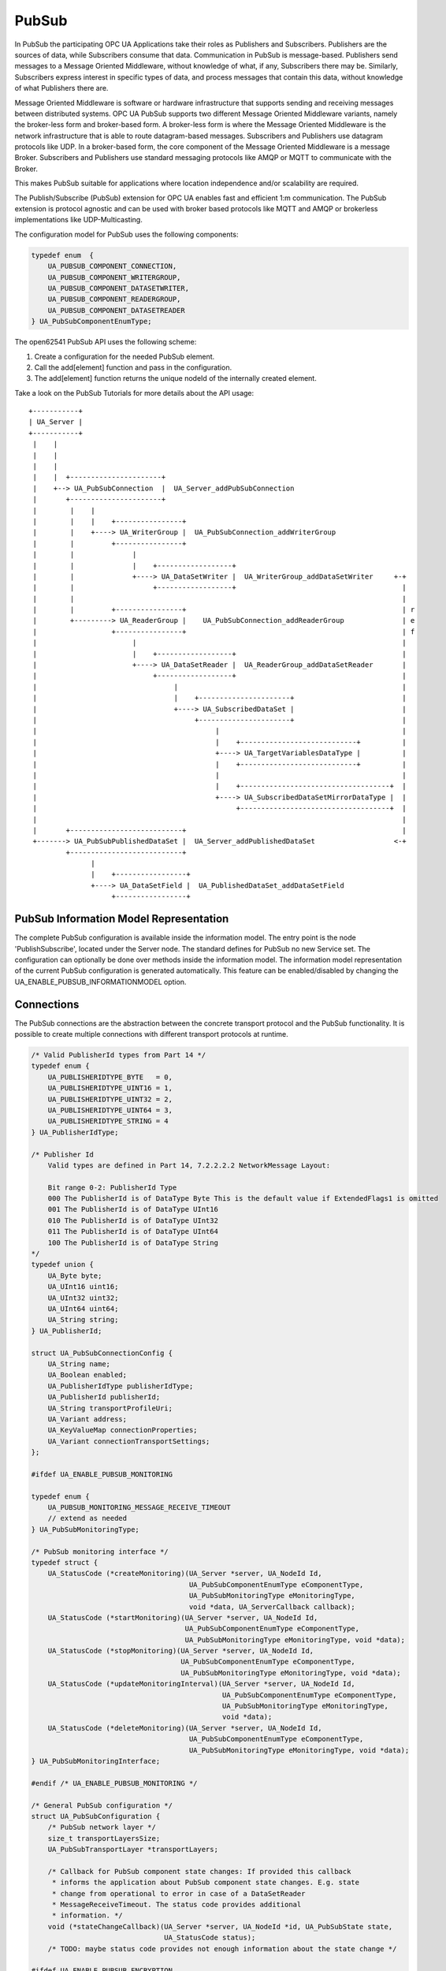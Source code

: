 .. _pubsub:

PubSub
======

In PubSub the participating OPC UA Applications take their roles as
Publishers and Subscribers. Publishers are the sources of data, while
Subscribers consume that data. Communication in PubSub is message-based.
Publishers send messages to a Message Oriented Middleware, without knowledge
of what, if any, Subscribers there may be. Similarly, Subscribers express
interest in specific types of data, and process messages that contain this
data, without knowledge of what Publishers there are.

Message Oriented Middleware is software or hardware infrastructure that
supports sending and receiving messages between distributed systems. OPC UA
PubSub supports two different Message Oriented Middleware variants, namely
the broker-less form and broker-based form. A broker-less form is where the
Message Oriented Middleware is the network infrastructure that is able to
route datagram-based messages. Subscribers and Publishers use datagram
protocols like UDP. In a broker-based form, the core component of the Message
Oriented Middleware is a message Broker. Subscribers and Publishers use
standard messaging protocols like AMQP or MQTT to communicate with the
Broker.

This makes PubSub suitable for applications where location independence
and/or scalability are required.

The Publish/Subscribe (PubSub) extension for OPC UA enables fast and
efficient 1:m communication. The PubSub extension is protocol agnostic and
can be used with broker based protocols like MQTT and AMQP or brokerless
implementations like UDP-Multicasting.

The configuration model for PubSub uses the following components:

.. code-block:: c

   
   typedef enum  {
       UA_PUBSUB_COMPONENT_CONNECTION,
       UA_PUBSUB_COMPONENT_WRITERGROUP,
       UA_PUBSUB_COMPONENT_DATASETWRITER,
       UA_PUBSUB_COMPONENT_READERGROUP,
       UA_PUBSUB_COMPONENT_DATASETREADER
   } UA_PubSubComponentEnumType;
   
The open62541 PubSub API uses the following scheme:

1. Create a configuration for the needed PubSub element.

2. Call the add[element] function and pass in the configuration.

3. The add[element] function returns the unique nodeId of the internally created element.

Take a look on the PubSub Tutorials for more details about the API usage::

 +-----------+
 | UA_Server |
 +-----------+
  |    |
  |    |
  |    |
  |    |  +----------------------+
  |    +--> UA_PubSubConnection  |  UA_Server_addPubSubConnection
  |       +----------------------+
  |        |    |
  |        |    |    +----------------+
  |        |    +----> UA_WriterGroup |  UA_PubSubConnection_addWriterGroup
  |        |         +----------------+
  |        |              |
  |        |              |    +------------------+
  |        |              +----> UA_DataSetWriter |  UA_WriterGroup_addDataSetWriter     +-+
  |        |                   +------------------+                                        |
  |        |                                                                               |
  |        |         +----------------+                                                    | r
  |        +---------> UA_ReaderGroup |    UA_PubSubConnection_addReaderGroup              | e
  |                  +----------------+                                                    | f
  |                       |                                                                |
  |                       |    +------------------+                                        |
  |                       +----> UA_DataSetReader |  UA_ReaderGroup_addDataSetReader       |
  |                            +------------------+                                        |
  |                                 |                                                      |
  |                                 |    +----------------------+                          |
  |                                 +----> UA_SubscribedDataSet |                          |
  |                                      +----------------------+                          |
  |                                           |                                            |
  |                                           |    +----------------------------+          |
  |                                           +----> UA_TargetVariablesDataType |          |
  |                                           |    +----------------------------+          |
  |                                           |                                            |
  |                                           |    +------------------------------------+  |
  |                                           +----> UA_SubscribedDataSetMirrorDataType |  |
  |                                                +------------------------------------+  |
  |                                                                                        |
  |       +---------------------------+                                                    |
  +-------> UA_PubSubPublishedDataSet |  UA_Server_addPublishedDataSet                   <-+
          +---------------------------+
                |
                |    +-----------------+
                +----> UA_DataSetField |  UA_PublishedDataSet_addDataSetField
                     +-----------------+

PubSub Information Model Representation
---------------------------------------
.. _pubsub_informationmodel:

The complete PubSub configuration is available inside the information model.
The entry point is the node 'PublishSubscribe', located under the Server
node.
The standard defines for PubSub no new Service set. The configuration can
optionally be done over methods inside the information model.
The information model representation of the current PubSub configuration is
generated automatically. This feature can be enabled/disabled by changing the
UA_ENABLE_PUBSUB_INFORMATIONMODEL option.

Connections
-----------
The PubSub connections are the abstraction between the concrete transport protocol
and the PubSub functionality. It is possible to create multiple connections with
different transport protocols at runtime.

.. code-block:: c

   
   /* Valid PublisherId types from Part 14 */
   typedef enum {
       UA_PUBLISHERIDTYPE_BYTE   = 0,
       UA_PUBLISHERIDTYPE_UINT16 = 1,
       UA_PUBLISHERIDTYPE_UINT32 = 2,
       UA_PUBLISHERIDTYPE_UINT64 = 3,
       UA_PUBLISHERIDTYPE_STRING = 4
   } UA_PublisherIdType;
   
   /* Publisher Id
       Valid types are defined in Part 14, 7.2.2.2.2 NetworkMessage Layout:
   
       Bit range 0-2: PublisherId Type
       000 The PublisherId is of DataType Byte This is the default value if ExtendedFlags1 is omitted
       001 The PublisherId is of DataType UInt16
       010 The PublisherId is of DataType UInt32
       011 The PublisherId is of DataType UInt64
       100 The PublisherId is of DataType String
   */
   typedef union {
       UA_Byte byte;
       UA_UInt16 uint16;
       UA_UInt32 uint32;
       UA_UInt64 uint64;
       UA_String string;
   } UA_PublisherId;
   
   struct UA_PubSubConnectionConfig {
       UA_String name;
       UA_Boolean enabled;
       UA_PublisherIdType publisherIdType;
       UA_PublisherId publisherId;
       UA_String transportProfileUri;
       UA_Variant address;
       UA_KeyValueMap connectionProperties;
       UA_Variant connectionTransportSettings;
   };
   
   #ifdef UA_ENABLE_PUBSUB_MONITORING
   
   typedef enum {
       UA_PUBSUB_MONITORING_MESSAGE_RECEIVE_TIMEOUT
       // extend as needed
   } UA_PubSubMonitoringType;
   
   /* PubSub monitoring interface */
   typedef struct {
       UA_StatusCode (*createMonitoring)(UA_Server *server, UA_NodeId Id,
                                         UA_PubSubComponentEnumType eComponentType,
                                         UA_PubSubMonitoringType eMonitoringType,
                                         void *data, UA_ServerCallback callback);
       UA_StatusCode (*startMonitoring)(UA_Server *server, UA_NodeId Id,
                                        UA_PubSubComponentEnumType eComponentType,
                                        UA_PubSubMonitoringType eMonitoringType, void *data);
       UA_StatusCode (*stopMonitoring)(UA_Server *server, UA_NodeId Id,
                                       UA_PubSubComponentEnumType eComponentType,
                                       UA_PubSubMonitoringType eMonitoringType, void *data);
       UA_StatusCode (*updateMonitoringInterval)(UA_Server *server, UA_NodeId Id,
                                                 UA_PubSubComponentEnumType eComponentType,
                                                 UA_PubSubMonitoringType eMonitoringType,
                                                 void *data);
       UA_StatusCode (*deleteMonitoring)(UA_Server *server, UA_NodeId Id,
                                         UA_PubSubComponentEnumType eComponentType,
                                         UA_PubSubMonitoringType eMonitoringType, void *data);
   } UA_PubSubMonitoringInterface;
   
   #endif /* UA_ENABLE_PUBSUB_MONITORING */
   
   /* General PubSub configuration */
   struct UA_PubSubConfiguration {
       /* PubSub network layer */
       size_t transportLayersSize;
       UA_PubSubTransportLayer *transportLayers;
   
       /* Callback for PubSub component state changes: If provided this callback
        * informs the application about PubSub component state changes. E.g. state
        * change from operational to error in case of a DataSetReader
        * MessageReceiveTimeout. The status code provides additional
        * information. */
       void (*stateChangeCallback)(UA_Server *server, UA_NodeId *id, UA_PubSubState state,
                                   UA_StatusCode status);
       /* TODO: maybe status code provides not enough information about the state change */
   
   #ifdef UA_ENABLE_PUBSUB_ENCRYPTION
       /* PubSub security policies */
       size_t securityPoliciesSize;
       UA_PubSubSecurityPolicy *securityPolicies;
   #endif
   
   #ifdef UA_ENABLE_PUBSUB_MONITORING
       UA_PubSubMonitoringInterface monitoringInterface;
   #endif
   };
   
   
The UA_ServerConfig_addPubSubTransportLayer is used to add a transport layer
to the server configuration. The list memory is allocated and will be freed
with UA_PubSubManager_delete.

.. note:: If the UA_String transportProfileUri was dynamically allocated
          the memory has to be freed when no longer required.

.. note:: This has to be done before the server is started with UA_Server_run.

.. code-block:: c

   
   UA_StatusCode
   UA_ServerConfig_addPubSubTransportLayer(UA_ServerConfig *config,
                                           UA_PubSubTransportLayer pubsubTransportLayer);
Add a new PubSub connection to the given server and open it.
@param[in] server the server to add the connection to
@param[in] connectionConfig the configuration for the newly added connection
@param[out] connectionIdentifier if not NULL will be set to the identifier of the
                                 newly added connection
@return UA_STATUSCODE_GOOD if connection was successfully added, otherwise an
        error code.

.. code-block:: c

   UA_StatusCode UA_THREADSAFE
   UA_Server_addPubSubConnection(UA_Server *server,
                                 const UA_PubSubConnectionConfig *connectionConfig,
                                 UA_NodeId *connectionIdentifier);
   
   /* Returns a deep copy of the config */
   UA_StatusCode UA_THREADSAFE
   UA_Server_getPubSubConnectionConfig(UA_Server *server,
                                       const UA_NodeId connection,
                                       UA_PubSubConnectionConfig *config);
   
   /* Remove Connection, identified by the NodeId. Deletion of Connection
    * removes all contained WriterGroups and Writers. */
   UA_StatusCode UA_THREADSAFE
   UA_Server_removePubSubConnection(UA_Server *server, const UA_NodeId connection);
   
PublishedDataSets
-----------------
The PublishedDataSets (PDS) are containers for the published information. The
PDS contain the published variables and meta information. The metadata is
commonly autogenerated or given as constant argument as part of the template
functions. The template functions are standard defined and intended for
configuration tools. You should normally create an empty PDS and call the
functions to add new fields.

.. code-block:: c

   
   /* The UA_PUBSUB_DATASET_PUBLISHEDITEMS has currently no additional members and
    * thus no dedicated config structure. */
   
   typedef enum {
       UA_PUBSUB_DATASET_PUBLISHEDITEMS,
       UA_PUBSUB_DATASET_PUBLISHEDEVENTS,
       UA_PUBSUB_DATASET_PUBLISHEDITEMS_TEMPLATE,
       UA_PUBSUB_DATASET_PUBLISHEDEVENTS_TEMPLATE,
   } UA_PublishedDataSetType;
   
   typedef struct {
       UA_DataSetMetaDataType metaData;
       size_t variablesToAddSize;
       UA_PublishedVariableDataType *variablesToAdd;
   } UA_PublishedDataItemsTemplateConfig;
   
   typedef struct {
       UA_NodeId eventNotfier;
       UA_ContentFilter filter;
   } UA_PublishedEventConfig;
   
   typedef struct {
       UA_DataSetMetaDataType metaData;
       UA_NodeId eventNotfier;
       size_t selectedFieldsSize;
       UA_SimpleAttributeOperand *selectedFields;
       UA_ContentFilter filter;
   } UA_PublishedEventTemplateConfig;
   
   /* Configuration structure for PublishedDataSet */
   typedef struct {
       UA_String name;
       UA_PublishedDataSetType publishedDataSetType;
       union {
           /* The UA_PUBSUB_DATASET_PUBLISHEDITEMS has currently no additional members
            * and thus no dedicated config structure.*/
           UA_PublishedDataItemsTemplateConfig itemsTemplate;
           UA_PublishedEventConfig event;
           UA_PublishedEventTemplateConfig eventTemplate;
       } config;
   } UA_PublishedDataSetConfig;
   
   void
   UA_PublishedDataSetConfig_clear(UA_PublishedDataSetConfig *pdsConfig);
   
   typedef struct {
       UA_StatusCode addResult;
       size_t fieldAddResultsSize;
       UA_StatusCode *fieldAddResults;
       UA_ConfigurationVersionDataType configurationVersion;
   } UA_AddPublishedDataSetResult;
   
   UA_AddPublishedDataSetResult UA_THREADSAFE
   UA_Server_addPublishedDataSet(UA_Server *server,
                                 const UA_PublishedDataSetConfig *publishedDataSetConfig,
                                 UA_NodeId *pdsIdentifier);
   
   /* Returns a deep copy of the config */
   UA_StatusCode UA_THREADSAFE
   UA_Server_getPublishedDataSetConfig(UA_Server *server, const UA_NodeId pds,
                                       UA_PublishedDataSetConfig *config);
   
   /* Returns a deep copy of the DataSetMetaData for an specific PDS */
   UA_StatusCode UA_THREADSAFE
   UA_Server_getPublishedDataSetMetaData(UA_Server *server, const UA_NodeId pds,
                                         UA_DataSetMetaDataType *metaData);
   
   /* Remove PublishedDataSet, identified by the NodeId. Deletion of PDS removes
    * all contained and linked PDS Fields. Connected WriterGroups will be also
    * removed. */
   UA_StatusCode UA_THREADSAFE
   UA_Server_removePublishedDataSet(UA_Server *server, const UA_NodeId pds);
   
DataSetFields
-------------
The description of published variables is named DataSetField. Each
DataSetField contains the selection of one information model node. The
DataSetField has additional parameters for the publishing, sampling and error
handling process.

.. code-block:: c

   
   typedef struct{
       UA_ConfigurationVersionDataType configurationVersion;
       UA_String fieldNameAlias;
       UA_Boolean promotedField;
       UA_PublishedVariableDataType publishParameters;
   
       /* non std. field */
       struct {
           UA_Boolean rtFieldSourceEnabled;
           /* If the rtInformationModelNode is set, the nodeid in publishParameter must point
            * to a node with external data source backend defined
            * */
           UA_Boolean rtInformationModelNode;
           //TODO -> decide if suppress C++ warnings and use 'UA_DataValue * * const staticValueSource;'
           UA_DataValue ** staticValueSource;
       } rtValueSource;
       UA_UInt32 maxStringLength;
   
   } UA_DataSetVariableConfig;
   
   typedef enum {
       UA_PUBSUB_DATASETFIELD_VARIABLE,
       UA_PUBSUB_DATASETFIELD_EVENT
   } UA_DataSetFieldType;
   
   typedef struct {
       UA_DataSetFieldType dataSetFieldType;
       union {
           /* events need other config later */
           UA_DataSetVariableConfig variable;
       } field;
   } UA_DataSetFieldConfig;
   
   void
   UA_DataSetFieldConfig_clear(UA_DataSetFieldConfig *dataSetFieldConfig);
   
   typedef struct {
       UA_StatusCode result;
       UA_ConfigurationVersionDataType configurationVersion;
   } UA_DataSetFieldResult;
   
   UA_DataSetFieldResult UA_THREADSAFE
   UA_Server_addDataSetField(UA_Server *server,
                             const UA_NodeId publishedDataSet,
                             const UA_DataSetFieldConfig *fieldConfig,
                             UA_NodeId *fieldIdentifier);
   
   /* Returns a deep copy of the config */
   UA_StatusCode UA_THREADSAFE
   UA_Server_getDataSetFieldConfig(UA_Server *server, const UA_NodeId dsf,
                                   UA_DataSetFieldConfig *config);
   
   UA_DataSetFieldResult UA_THREADSAFE
   UA_Server_removeDataSetField(UA_Server *server, const UA_NodeId dsf);
   
Custom Callback Implementation
------------------------------
The user can use his own callback implementation for publishing
and subscribing. The user must take care of the callback to call for
every publishing or subscibing interval

.. code-block:: c

   
   typedef struct {
       /* User's callback implementation. The user configured base time and timer policy
        * will be provided as an argument to this callback so that the user can
        * implement his callback (thread) considering base time and timer policies */
       UA_StatusCode (*addCustomCallback)(UA_Server *server, UA_NodeId identifier,
                                          UA_ServerCallback callback,
                                          void *data, UA_Double interval_ms,
                                          UA_DateTime *baseTime, UA_TimerPolicy timerPolicy,
                                          UA_UInt64 *callbackId);
   
       UA_StatusCode (*changeCustomCallback)(UA_Server *server, UA_NodeId identifier,
                                             UA_UInt64 callbackId, UA_Double interval_ms,
                                             UA_DateTime *baseTime, UA_TimerPolicy timerPolicy);
   
       void (*removeCustomCallback)(UA_Server *server, UA_NodeId identifier, UA_UInt64 callbackId);
   
   } UA_PubSub_CallbackLifecycle;
   
WriterGroup
-----------
All WriterGroups are created within a PubSubConnection and automatically
deleted if the connection is removed. The WriterGroup is primary used as
container for :ref:`dsw` and network message settings. The WriterGroup can be
imagined as producer of the network messages. The creation of network
messages is controlled by parameters like the publish interval, which is e.g.
contained in the WriterGroup.

.. code-block:: c

   
   typedef enum {
       UA_PUBSUB_ENCODING_UADP = 0,
       UA_PUBSUB_ENCODING_JSON = 1,
       UA_PUBSUB_ENCODING_BINARY = 2
   } UA_PubSubEncodingType;
   
WriterGroup
-----------
The message publishing can be configured for realtime requirements. The RT-levels
go along with different requirements. The below listed levels can be configured:

UA_PUBSUB_RT_NONE -
---> Description: Default "none-RT" Mode
---> Requirements: -
---> Restrictions: -
UA_PUBSUB_RT_DIRECT_VALUE_ACCESS (Preview - not implemented)
---> Description: Normally, the latest value for each DataSetField is read out of the information model. Within this RT-mode, the
value source of each field configured as static pointer to an DataValue. The publish cycle won't use call the server read function.
---> Requirements: All fields must be configured with a 'staticValueSource'.
---> Restrictions: -
UA_PUBSUB_RT_FIXED_LENGTH (Preview - not implemented)
---> Description: All DataSetFields have a known, non-changing length. The server will pre-generate some
buffers and use only memcopy operations to generate requested PubSub packages.
---> Requirements: DataSetFields with variable size cannot be used within this mode.
---> Restrictions: The configuration must be frozen and changes are not allowed while the WriterGroup is 'Operational'.
UA_PUBSUB_RT_DETERMINISTIC (Preview - not implemented)
---> Description: -
---> Requirements: -
---> Restrictions: -

WARNING! For hard real time requirements the underlying system must be rt-capable.


.. code-block:: c

   typedef enum {
       UA_PUBSUB_RT_NONE = 0,
       UA_PUBSUB_RT_DIRECT_VALUE_ACCESS = 1,
       UA_PUBSUB_RT_FIXED_SIZE = 2,
       UA_PUBSUB_RT_DETERMINISTIC = 4,
   } UA_PubSubRTLevel;
   
   typedef struct {
       UA_String name;
       UA_Boolean enabled;
       UA_UInt16 writerGroupId;
       UA_Duration publishingInterval;
       UA_Double keepAliveTime;
       UA_Byte priority;
       UA_ExtensionObject transportSettings;
       UA_ExtensionObject messageSettings;
       UA_KeyValueMap groupProperties;
       UA_PubSubEncodingType encodingMimeType;
       /* PubSub Manager Callback */
       UA_PubSub_CallbackLifecycle pubsubManagerCallback;
       /* non std. config parameter. maximum count of embedded DataSetMessage in
        * one NetworkMessage */
       UA_UInt16 maxEncapsulatedDataSetMessageCount;
       /* non std. field */
       UA_PubSubRTLevel rtLevel;
   
       /* Message are encrypted if a SecurityPolicy is configured and the
        * securityMode set accordingly. The symmetric key is a runtime information
        * and has to be set via UA_Server_setWriterGroupEncryptionKey. */
       UA_MessageSecurityMode securityMode; /* via the UA_WriterGroupDataType */
   #ifdef UA_ENABLE_PUBSUB_ENCRYPTION
       UA_PubSubSecurityPolicy *securityPolicy;
       UA_String securityGroupId;
   #endif
   } UA_WriterGroupConfig;
   
   void
   UA_WriterGroupConfig_clear(UA_WriterGroupConfig *writerGroupConfig);
   
   /* Add a new WriterGroup to an existing Connection */
   UA_StatusCode UA_THREADSAFE
   UA_Server_addWriterGroup(UA_Server *server, const UA_NodeId connection,
                            const UA_WriterGroupConfig *writerGroupConfig,
                            UA_NodeId *writerGroupIdentifier);
   
   /* Returns a deep copy of the config */
   UA_StatusCode UA_THREADSAFE
   UA_Server_getWriterGroupConfig(UA_Server *server, const UA_NodeId writerGroup,
                                  UA_WriterGroupConfig *config);
   
   UA_StatusCode UA_THREADSAFE
   UA_Server_updateWriterGroupConfig(UA_Server *server, UA_NodeId writerGroupIdentifier,
                                     const UA_WriterGroupConfig *config);
   
   /* Get state of WriterGroup */
   UA_StatusCode UA_THREADSAFE
   UA_Server_WriterGroup_getState(UA_Server *server, UA_NodeId writerGroupIdentifier,
                                  UA_PubSubState *state);
   
   UA_StatusCode UA_THREADSAFE
   UA_Server_WriterGroup_publish(UA_Server *server, const UA_NodeId writerGroupIdentifier);
   
   UA_StatusCode UA_THREADSAFE
   UA_WriterGroup_lastPublishTimestamp(UA_Server *server, const UA_NodeId writerGroupId,
                                       UA_DateTime *timestamp);
   
   UA_StatusCode UA_THREADSAFE
   UA_Server_removeWriterGroup(UA_Server *server, const UA_NodeId writerGroup);
   
   UA_StatusCode UA_THREADSAFE
   UA_Server_freezeWriterGroupConfiguration(UA_Server *server, const UA_NodeId writerGroup);
   
   UA_StatusCode UA_THREADSAFE
   UA_Server_unfreezeWriterGroupConfiguration(UA_Server *server, const UA_NodeId writerGroup);
   
   UA_StatusCode UA_THREADSAFE
   UA_Server_setWriterGroupOperational(UA_Server *server, const UA_NodeId writerGroup);
   
   UA_StatusCode UA_THREADSAFE
   UA_Server_setWriterGroupDisabled(UA_Server *server, const UA_NodeId writerGroup);
   
   #ifdef UA_ENABLE_PUBSUB_ENCRYPTION
   /* Set the group key for the message encryption */
   UA_StatusCode UA_THREADSAFE
   UA_Server_setWriterGroupEncryptionKeys(UA_Server *server, const UA_NodeId writerGroup,
                                          UA_UInt32 securityTokenId,
                                          const UA_ByteString signingKey,
                                          const UA_ByteString encryptingKey,
                                          const UA_ByteString keyNonce);
   #endif
   
.. _dsw:

DataSetWriter
-------------
The DataSetWriters are the glue between the WriterGroups and the
PublishedDataSets. The DataSetWriter contain configuration parameters and
flags which influence the creation of DataSet messages. These messages are
encapsulated inside the network message. The DataSetWriter must be linked
with an existing PublishedDataSet and be contained within a WriterGroup.

.. code-block:: c

   
   typedef struct {
       UA_String name;
       UA_UInt16 dataSetWriterId;
       UA_DataSetFieldContentMask dataSetFieldContentMask;
       UA_UInt32 keyFrameCount;
       UA_ExtensionObject messageSettings;
       UA_ExtensionObject transportSettings;
       UA_String dataSetName;
       UA_KeyValueMap dataSetWriterProperties;
   } UA_DataSetWriterConfig;
   
   void
   UA_DataSetWriterConfig_clear(UA_DataSetWriterConfig *pdsConfig);
   
   /* Add a new DataSetWriter to an existing WriterGroup. The DataSetWriter must be
    * coupled with a PublishedDataSet on creation.
    *
    * Part 14, 7.1.5.2.1 defines: The link between the PublishedDataSet and
    * DataSetWriter shall be created when an instance of the DataSetWriterType is
    * created. */
   UA_StatusCode UA_THREADSAFE
   UA_Server_addDataSetWriter(UA_Server *server,
                              const UA_NodeId writerGroup, const UA_NodeId dataSet,
                              const UA_DataSetWriterConfig *dataSetWriterConfig,
                              UA_NodeId *writerIdentifier);
   
   /* Returns a deep copy of the config */
   UA_StatusCode UA_THREADSAFE
   UA_Server_getDataSetWriterConfig(UA_Server *server, const UA_NodeId dsw,
                                    UA_DataSetWriterConfig *config);
   
   /* Get state of DataSetWriter */
   UA_StatusCode UA_THREADSAFE
   UA_Server_DataSetWriter_getState(UA_Server *server, UA_NodeId dataSetWriterIdentifier,
                                    UA_PubSubState *state);
   
   UA_StatusCode UA_THREADSAFE
   UA_Server_removeDataSetWriter(UA_Server *server, const UA_NodeId dsw);
   
SubscribedDataSet
-----------------
SubscribedDataSet describes the processing of the received DataSet.
SubscribedDataSet defines which field in the DataSet is mapped to which
Variable in the OPC UA Application. SubscribedDataSet has two sub-types
called the TargetVariablesType and SubscribedDataSetMirrorType.
SubscribedDataSetMirrorType is currently not supported. SubscribedDataSet is
set to TargetVariablesType and then the list of target Variables are created
in the Subscriber AddressSpace. TargetVariables are a list of variables that
are to be added in the Subscriber AddressSpace. It defines a list of Variable
mappings between received DataSet fields and added Variables in the
Subscriber AddressSpace.

.. code-block:: c

   
   /* SubscribedDataSetDataType Definition */
   typedef enum {
       UA_PUBSUB_SDS_TARGET,
       UA_PUBSUB_SDS_MIRROR
   } UA_SubscribedDataSetEnumType;
   
   typedef struct {
       /* Standard-defined FieldTargetDataType */
       UA_FieldTargetDataType targetVariable;
   
       /* If realtime-handling is required, set this pointer non-NULL and it will be used
        * to memcpy the value instead of using the Write service.
        * If the beforeWrite method pointer is set, it will be called before a memcpy update
        * to the value. But param externalDataValue already contains the new value.
        * If the afterWrite method pointer is set, it will be called after a memcpy update
        * to the value. */
       UA_DataValue **externalDataValue;
       void *targetVariableContext; /* user-defined pointer */
       void (*beforeWrite)(UA_Server *server,
                           const UA_NodeId *readerIdentifier,
                           const UA_NodeId *readerGroupIdentifier,
                           const UA_NodeId *targetVariableIdentifier,
                           void *targetVariableContext,
                           UA_DataValue **externalDataValue);
       void (*afterWrite)(UA_Server *server,
                          const UA_NodeId *readerIdentifier,
                          const UA_NodeId *readerGroupIdentifier,
                          const UA_NodeId *targetVariableIdentifier,
                          void *targetVariableContext,
                          UA_DataValue **externalDataValue);
   } UA_FieldTargetVariable;
   
   typedef struct {
       size_t targetVariablesSize;
       UA_FieldTargetVariable *targetVariables;
   } UA_TargetVariables;
   
   /* Return Status Code after creating TargetVariables in Subscriber AddressSpace */
   UA_StatusCode UA_THREADSAFE
   UA_Server_DataSetReader_createTargetVariables(UA_Server *server,
                                                 UA_NodeId dataSetReaderIdentifier,
                                                 size_t targetVariablesSize,
                                                 const UA_FieldTargetVariable *targetVariables);
   
   /* To Do:Implementation of SubscribedDataSetMirrorType
    * UA_StatusCode
    * A_PubSubDataSetReader_createDataSetMirror(UA_Server *server, UA_NodeId dataSetReaderIdentifier,
    * UA_SubscribedDataSetMirrorDataType* mirror) */
   
DataSetReader
-------------
DataSetReader can receive NetworkMessages with the DataSetMessage
of interest sent by the Publisher. DataSetReaders represent
the configuration necessary to receive and process DataSetMessages
on the Subscriber side. DataSetReader must be linked with a
SubscribedDataSet and be contained within a ReaderGroup.

.. code-block:: c

   
   typedef enum {
       UA_PUBSUB_RT_UNKNOWN = 0,
       UA_PUBSUB_RT_VARIANT = 1,
       UA_PUBSUB_RT_DATA_VALUE = 2,
       UA_PUBSUB_RT_RAW = 4,
   } UA_PubSubRtEncoding;
   
   /* Parameters for PubSub DataSetReader Configuration */
   typedef struct {
       UA_String name;
       UA_Variant publisherId;
       UA_UInt16 writerGroupId;
       UA_UInt16 dataSetWriterId;
       UA_DataSetMetaDataType dataSetMetaData;
       UA_DataSetFieldContentMask dataSetFieldContentMask;
       UA_Double messageReceiveTimeout;
       UA_ExtensionObject messageSettings;
       UA_ExtensionObject transportSettings;
       UA_SubscribedDataSetEnumType subscribedDataSetType;
       /* TODO UA_SubscribedDataSetMirrorDataType subscribedDataSetMirror */
       union {
           UA_TargetVariables subscribedDataSetTarget;
           // UA_SubscribedDataSetMirrorDataType subscribedDataSetMirror;
       } subscribedDataSet;
       /* non std. fields */
       UA_String linkedStandaloneSubscribedDataSetName;
       UA_PubSubRtEncoding expectedEncoding;
   } UA_DataSetReaderConfig;
   
   /* Update configuration to the dataSetReader */
   UA_StatusCode UA_THREADSAFE
   UA_Server_DataSetReader_updateConfig(UA_Server *server, UA_NodeId dataSetReaderIdentifier,
                                        UA_NodeId readerGroupIdentifier,
                                        const UA_DataSetReaderConfig *config);
   
   /* Get configuration of the dataSetReader */
   UA_StatusCode UA_THREADSAFE
   UA_Server_DataSetReader_getConfig(UA_Server *server, UA_NodeId dataSetReaderIdentifier,
                                     UA_DataSetReaderConfig *config);
   
   /* Get state of DataSetReader */
   UA_StatusCode UA_THREADSAFE
   UA_Server_DataSetReader_getState(UA_Server *server, UA_NodeId dataSetReaderIdentifier,
                                    UA_PubSubState *state);
   
   typedef struct {
       UA_String name;
       UA_SubscribedDataSetEnumType subscribedDataSetType;
       union {
           /* datasetmirror is currently not implemented */
           UA_TargetVariablesDataType target;
       } subscribedDataSet;
       UA_DataSetMetaDataType dataSetMetaData;
       UA_Boolean isConnected;
   } UA_StandaloneSubscribedDataSetConfig;
   
   void
   UA_StandaloneSubscribedDataSetConfig_clear(UA_StandaloneSubscribedDataSetConfig *sdsConfig);
   
   UA_StatusCode UA_THREADSAFE
   UA_Server_addStandaloneSubscribedDataSet(UA_Server *server,
                                  const UA_StandaloneSubscribedDataSetConfig *subscribedDataSetConfig,
                                  UA_NodeId *sdsIdentifier);
   
   /* Remove StandaloneSubscribedDataSet, identified by the NodeId. */
   UA_StatusCode UA_THREADSAFE
   UA_Server_removeStandaloneSubscribedDataSet(UA_Server *server, const UA_NodeId sds);
   
ReaderGroup
-----------

ReaderGroup is used to group a list of DataSetReaders. All ReaderGroups are
created within a PubSubConnection and automatically deleted if the connection
is removed. All network message related filters are only available in the
DataSetReader.

The RT-levels go along with different requirements. The below listed levels
can be configured for a ReaderGroup.

- UA_PUBSUB_RT_NONE: RT applied to this level
- PUBSUB_CONFIG_FASTPATH_FIXED_OFFSETS: Extends PubSub RT functionality and
  implements fast path message decoding in the Subscriber. Uses a buffered
  network message and only decodes the necessary offsets stored in an offset
  buffer.

.. code-block:: c

   
   /* ReaderGroup configuration */
   typedef struct {
       UA_String name;
       /* PubSub Manager Callback */
       UA_PubSub_CallbackLifecycle pubsubManagerCallback;
       /* non std. field */
       UA_Duration subscribingInterval; // Callback interval for subscriber: set the least publishingInterval value of all DSRs in this RG
       UA_Boolean enableBlockingSocket; // To enable or disable blocking socket option
       UA_UInt32 timeout; // Timeout for receive to wait for the packets
       UA_PubSubRTLevel rtLevel;
       UA_KeyValueMap groupProperties;
       UA_PubSubEncodingType encodingMimeType;
       UA_ExtensionObject transportSettings;
   
       /* Messages are decrypted if a SecurityPolicy is configured and the
        * securityMode set accordingly. The symmetric key is a runtime information
        * and has to be set via UA_Server_setReaderGroupEncryptionKey. */
       UA_MessageSecurityMode securityMode;
   #ifdef UA_ENABLE_PUBSUB_ENCRYPTION
       UA_PubSubSecurityPolicy *securityPolicy;
       UA_String securityGroupId;
   #endif
   } UA_ReaderGroupConfig;
   
   void
   UA_ReaderGroupConfig_clear(UA_ReaderGroupConfig *readerGroupConfig);
   
   /* Add DataSetReader to the ReaderGroup */
   UA_StatusCode UA_THREADSAFE
   UA_Server_addDataSetReader(UA_Server *server, UA_NodeId readerGroupIdentifier,
                              const UA_DataSetReaderConfig *dataSetReaderConfig,
                              UA_NodeId *readerIdentifier);
   
   /* Remove DataSetReader from ReaderGroup */
   UA_StatusCode UA_THREADSAFE
   UA_Server_removeDataSetReader(UA_Server *server, UA_NodeId readerIdentifier);
   
   /* To Do: Update Configuration of ReaderGroup
    * UA_StatusCode
    * UA_Server_ReaderGroup_updateConfig(UA_Server *server, UA_NodeId readerGroupIdentifier,
    *                                    const UA_ReaderGroupConfig *config);
    */
   
   /* Get configuraiton of ReaderGroup */
   UA_StatusCode UA_THREADSAFE
   UA_Server_ReaderGroup_getConfig(UA_Server *server, UA_NodeId readerGroupIdentifier,
                                   UA_ReaderGroupConfig *config);
   
   /* Get state of ReaderGroup */
   UA_StatusCode UA_THREADSAFE
   UA_Server_ReaderGroup_getState(UA_Server *server, UA_NodeId readerGroupIdentifier,
                                  UA_PubSubState *state);
   
   /* Add ReaderGroup to the created connection */
   UA_StatusCode UA_THREADSAFE
   UA_Server_addReaderGroup(UA_Server *server, UA_NodeId connectionIdentifier,
                            const UA_ReaderGroupConfig *readerGroupConfig,
                            UA_NodeId *readerGroupIdentifier);
   
   /* Remove ReaderGroup from connection */
   UA_StatusCode UA_THREADSAFE
   UA_Server_removeReaderGroup(UA_Server *server, UA_NodeId groupIdentifier);
   
   UA_StatusCode UA_THREADSAFE
   UA_Server_freezeReaderGroupConfiguration(UA_Server *server, const UA_NodeId readerGroupId);
   
   UA_StatusCode UA_THREADSAFE
   UA_Server_unfreezeReaderGroupConfiguration(UA_Server *server, const UA_NodeId readerGroupId);
   
   UA_StatusCode UA_THREADSAFE
   UA_Server_setReaderGroupOperational(UA_Server *server, const UA_NodeId readerGroupId);
   
   UA_StatusCode UA_THREADSAFE
   UA_Server_setReaderGroupDisabled(UA_Server *server, const UA_NodeId readerGroupId);
   
   #ifdef UA_ENABLE_PUBSUB_ENCRYPTION
   /* Set the group key for the message encryption */
   UA_StatusCode UA_THREADSAFE
   UA_Server_setReaderGroupEncryptionKeys(UA_Server *server, UA_NodeId readerGroup,
                                          UA_UInt32 securityTokenId,
                                          UA_ByteString signingKey,
                                          UA_ByteString encryptingKey,
                                          UA_ByteString keyNonce);
   #endif
   
   #ifdef UA_ENABLE_PUBSUB_SKS
   
SecurityGroup
-------------

A SecurityGroup is an abstraction that represents the message security settings and
security keys for a subset of NetworkMessages exchanged between Publishers and
Subscribers. The SecurityGroup objects are created on a Security Key Service (SKS). The
SKS manages the access to the keys based on the role permission for a user assigned to
a SecurityGroup Object. A SecurityGroup is identified with a unique identifier called
the SecurityGroupId. It is unique within the SKS.

.. note:: The access to the SecurityGroup and therefore the securitykeys managed by SKS
          requires management of Roles and Permissions in the SKS. The Role Permission
          model is not supported at the time of writing. However, the access control plugin can
          be used to create and manage role permission on SecurityGroup object.

.. code-block:: c

   
   typedef struct {
       UA_String securityGroupName;
       UA_Duration keyLifeTime;
       UA_String securityPolicyUri;
       UA_UInt32 maxFutureKeyCount;
       UA_UInt32 maxPastKeyCount;
   } UA_SecurityGroupConfig;
   
@brief Creates a SecurityGroup object and add it to the list in PubSub Manager. If the
information model is enabled then the SecurityGroup object Node is also created in the
server. A keyStorage with initial list of keys is created with a SecurityGroup. A
callback is added to new SecurityGroup which updates the keys periodically at each
KeyLifeTime expire.

@param server The server instance
@param securityGroupFolderNodeId The parent node of the SecurityGroup. It must be of
SecurityGroupFolderType
@param securityGroupConfig The security settings of a SecurityGroup
@param securityGroupNodeId The output nodeId of the new SecurityGroup
@return UA_StatusCode The return status code

.. code-block:: c

   UA_StatusCode UA_THREADSAFE
   UA_Server_addSecurityGroup(UA_Server *server, UA_NodeId securityGroupFolderNodeId,
                              const UA_SecurityGroupConfig *securityGroupConfig,
                              UA_NodeId *securityGroupNodeId);
   
@brief Removes the SecurityGroup from PubSub Manager. It removes the KeyStorage
associated with the SecurityGroup from the server.

@param server The server instance
@param securityGroup The nodeId of the securityGroup to be removed
@return UA_StatusCode The returned status code.

.. code-block:: c

   UA_StatusCode UA_THREADSAFE
   UA_Server_removeSecurityGroup(UA_Server *server, const UA_NodeId securityGroup);
   
   #endif /* UA_ENABLE_PUBSUB_SKS */
   
   #endif /* UA_ENABLE_PUBSUB */
